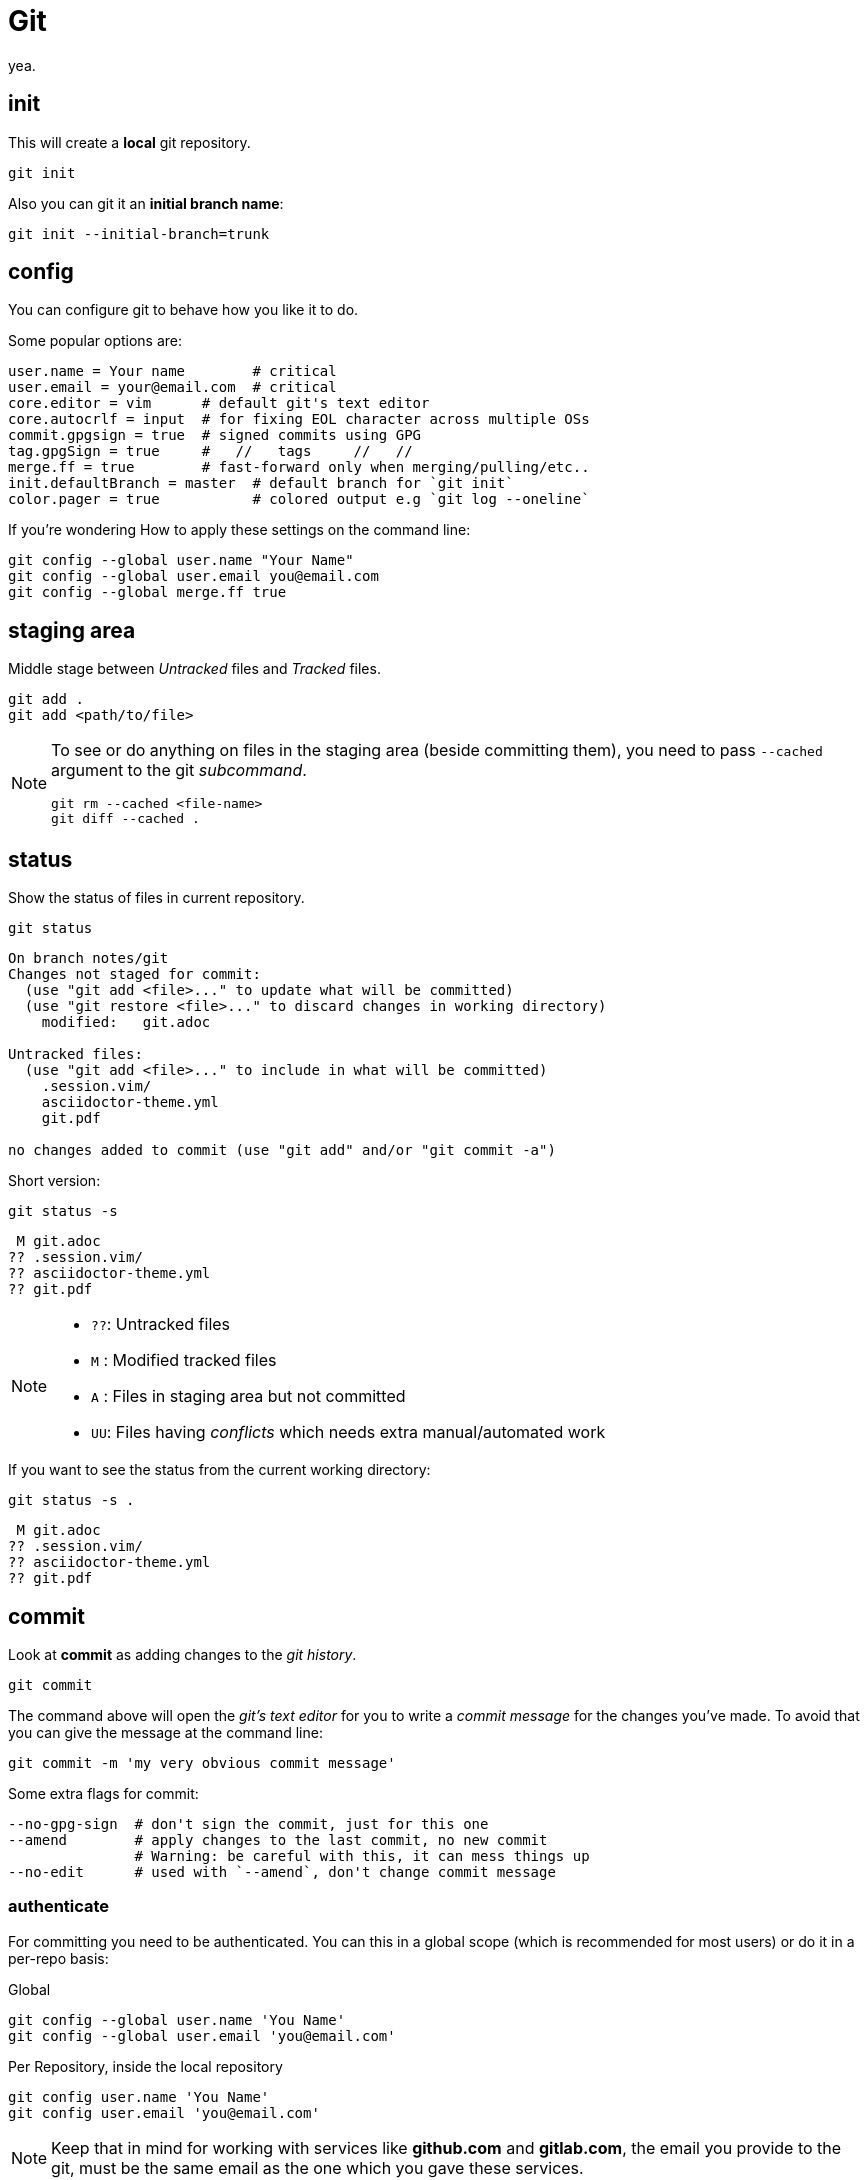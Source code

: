 = Git

yea.

== init

This will create a *local* git repository.

[source,bash]
----
git init
----

Also you can git it an *initial branch name*:

[source,bash]
----
git init --initial-branch=trunk
----

== config

You can configure git to behave how you like it to do.

.Some popular options are:
[source,bash]
----
user.name = Your name        # critical
user.email = your@email.com  # critical
core.editor = vim      # default git's text editor
core.autocrlf = input  # for fixing EOL character across multiple OSs
commit.gpgsign = true  # signed commits using GPG
tag.gpgSign = true     #   //   tags     //   // 
merge.ff = true        # fast-forward only when merging/pulling/etc..
init.defaultBranch = master  # default branch for `git init`
color.pager = true           # colored output e.g `git log --oneline`
----

.If you're wondering How to apply these settings on the command line:
[source,bash]
----
git config --global user.name "Your Name"
git config --global user.email you@email.com
git config --global merge.ff true
----

== staging area

Middle stage between _Untracked_ files and _Tracked_ files. 

[source,bash]
----
git add .
git add <path/to/file>
----

[NOTE]
====
To see or do anything on files in the staging area (beside committing them),
you need to pass `--cached` argument to the git _subcommand_.

[source,bash]
----
git rm --cached <file-name>
git diff --cached .
----
====

== status

Show the status of files in current repository.

[source,bash]
----
git status
----
....
On branch notes/git
Changes not staged for commit:
  (use "git add <file>..." to update what will be committed)
  (use "git restore <file>..." to discard changes in working directory)
    modified:   git.adoc

Untracked files:
  (use "git add <file>..." to include in what will be committed)
    .session.vim/
    asciidoctor-theme.yml
    git.pdf

no changes added to commit (use "git add" and/or "git commit -a")
....

.Short version:
[source,bash]
----
git status -s
----
....
 M git.adoc
?? .session.vim/
?? asciidoctor-theme.yml
?? git.pdf
....

[NOTE]
====
* `??`: Untracked files
* `M` : Modified tracked files
* `A` : Files in staging area but not committed
* `UU`: Files having _conflicts_ which needs extra manual/automated work
====

.If you want to see the status from the current working directory:
[source,bash]
----
git status -s .
----
....
 M git.adoc
?? .session.vim/
?? asciidoctor-theme.yml
?? git.pdf
....

== commit

Look at *commit* as adding changes to the _git history_.

[source,bash]
----
git commit
----

The command above will open the _git's text editor_ for you to write a _commit
message_ for the changes you've made. To avoid that you can give the message
at the command line:

[source,bash]
----
git commit -m 'my very obvious commit message'
----

.Some extra flags for commit:
[source,bash]
----
--no-gpg-sign  # don't sign the commit, just for this one
--amend        # apply changes to the last commit, no new commit
               # Warning: be careful with this, it can mess things up
--no-edit      # used with `--amend`, don't change commit message
----

=== authenticate

For committing you need to be authenticated. You can this in a global scope
(which is recommended for most users) or do it in a per-repo basis:

.Global
[source,bash]
----
git config --global user.name 'You Name'
git config --global user.email 'you@email.com'
----

.Per Repository, inside the local repository
[source,bash]
----
git config user.name 'You Name'
git config user.email 'you@email.com'
----

[NOTE]
====
Keep that in mind for working with services like *github.com* and *gitlab.com*,
the email you provide to the git, must be the same email as the one which you
gave these services.
====

== log

Shows information about the current repository such as *branches*, *commits*,
HEAD position, etc.

[source,bash]
----
git log
----
....
commit f80c36530015cb932a4d60c06f94f93cf22570cf
Author: Hossein Esmail <hosteam01@gmail.com>
Date:   Sun Oct 13 23:38:50 2024 +0330

    more / better notes for docker

commit 6e057f8ee426d75045693f417d9769c8ff2093bd
Author: Hossein Esmail <hosteam01@gmail.com>
Date:   Fri Oct 11 15:17:28 2024 +0330

    import contents

commit a9555db8084619a61b2da3c51ae04c972a242f94
Author: Hos Es <62862610+hossein-lap@users.noreply.github.com>
Date:   Wed Oct 9 20:13:41 2024 +0330

    Initial commit
....

.Some extra flags
[source,bash]
----
--oneline  # show short commit hash and only the commit message
--all      # show all branches
--graph    # draw the graph for branches
--stat     # show changed files
--show-signature  # show gpg signature
----

[source,bash]
----
git log --all --oneline --graph
----
....
* afd0009 (notes/perl, origin/notes/perl) Add array section
* f80c365 (HEAD -> notes/git, origin/notes/git) more docker notes
* 6e057f8 import contents
* a9555db Initial commit
....

.What is *HEAD*?

*HEAD* is a name which points to your *current working area*'s position in the
git repository. In the above output, inside the parentheses on the second line
you can see `HEAD \-> notes/git`, that mean *HEAD is pointing at notes/git
branch*. `notes/git` is the name of the branch that I'm writing this document
inside of it that will be merged later with `master` branch of this repository.

Now that we know HEAD is the current position, let's be a little more proactive
shall we? Okay, what about pointing at *one previous position* or
*two previous*? Easy, `HEAD~1` and `HEAD~2` are for that.

[TIP]
====
`HEAD~<number>` means `<number>` times before the *current position of HEAD*.
====

== remotes

The remote URL(s) that you are/will be working with. Most of the time it's
called *origin* but remember, it's just a name which points to an URL.

[source,bash]
----
git remote
----
....
origin
....

.Verbose output
[source,bash]
----
git remote -v
----
....
origin    git@github.com:hossein-lap/blog.posts.git (fetch)
origin    git@github.com:hossein-lap/blog.posts.git (push)
....

.Working with remotes
[source,bash]
----
git remote add <name> <url>  # add new remote URL
git remote remove <name>     # remove existing remote URL
----

. remote URL can be another directory/folder on the same machine. git does
  not care.
. If you want to connect a local repository to a remote one, you need to create
  the remote yourself

[NOTE]
====
Let's say you are working on a project on your local machine and now you've
decided to share it on github, you go create the repository on github, and
create a remote using `git remote add <name> <url>` command.
====

=== ssh vs https

Most developers prefer using `ssh` when it comes to working with remote
repositories. `ssh` has a SHA-256 hash-based key authentication method.
Unlike `https` which requires username and password each time for the
authentication.

.Generate ssh key
[source,bash]
----
ssh-keygen
----

[IMPORTANT]
====
After creating a ssh key-pair, you need to add the *public* pair of the key to
your github/gitlab account. Look for a `*.pub` file in your `~/.ssh` directory.
====

.ssh remote URL:
....
origin    git@github.com:hossein-lap/blog.posts.git (fetch)
origin    git@github.com:hossein-lap/blog.posts.git (push)
....

.https remote URL:
....
origin    https://github.com/hossein-lap/blog.posts (fetch)
origin    https://github.com/hossein-lap/blog.posts (push)
....

== clone

Cloning a repository is like downloading it from your local machine but with or
without the commit histories.

[source,bash]
----
git clone <url>
git clone https://github.com/hossein-lap/blog.posts
git clone git@github.com:hossein-lap/blog.posts.git
----

.Some extra flags
[source,bash]
----
--depth <number>   # depths of previous commit history
--branch <name>    # move HEAD to the <name> branch after clone
--origin <name>    # use <name> instead of default `origin` for remote
--bare             # clone the bare repo (useful but very advanced)
                   # see the last section for more information.
----

== fetch

Synchronize the local repository with the remote repository. This does not change
anything in the current working area. Just synchronizing.

[source,bash]
----
git fetch --all        # fetch all changes from all branches
git fetch --unshallow  # fetch all the missing contents from remote
----

== push

Upload the git history from local to the remote.

[source,bash]
----
git push <remote-name> <branch-name>
----

[source,bash]
----
git push origin master
----

.Forced push
[CAUTION]
====
You need to use `--force` flag if you want to have used `--amend` flag
(you've amended a commit) when pushing to a *unprotected* remote branch.

[source,bash]
----
git commit --amend --no-edit
git push origin feature/new-module --force
----
.Use this with caution
If the branch if *protected* you cannot use `--force` with.
You must remove it from *protected branches* first.
====

== pull

Get the changes from remote repository to the local repository.

[source,bash]
----
git pull origin master
----

[CAUTION]
====
Be careful what branch are you currently on and what branch are you pulling
from. This can mess things up very easily.
====

== branch

Working with branches.
Branches are created from one point in the history which is you current branch

.Your current branch
[source,bash]
----
git branch
----
....
* notes/git
....

.Create new branch
[source,bash]
----
git switch -C <new-branch-name>
----

Above command will create a new branch from your current position on the git
history (your current branch, your current commit) and switch to it.


Alternatively you can use `checkout` (sometimes you *need* to use `checkout`) but
the `checkout` command does a lot more than creating/switching branches.
*It can be dangerous*.

[source,bash]
----
git checkout -b <new-branch-name>
----

.Switch back to previous branch
[source,bash]
----
git checkout -
git switch -
----

== stash

To be able to change branches your current working area must be clean. Now imagine
you're middle of working on something and something new comes up which is
important, git won't allow you to change your branch until you commit your
changes (make your working area clean) so what you're gonna do? Apply a temp
commit? (you can do that on paper but it's advised against doing this). Here
`stash` comes to save the day.

`git stash` takes all your changes (on tracked files only) and temporarily
moves them on *stash area* so you can access it (move it back to your working
area) after you've did you explorations.

Let's see how `git log` looks like before stashing the changes:

.Move changes to stash from working area
[source,bash]
----
git log --oneline --all --graph
----
....
* afd0009 Add array section
* f80c365 more / better notes for docker
* 6e057f8 import contents
* a9555db Initial commit
....

.Stashing changes
[source,bash]
----
git stash push
----
....
Saved working directory and index state WIP on notes/git: f80c365 more / better notes for docker
....

Let's see how `git log` looks like at this point
[source,bash]
----
git log --oneline --all --graph
----
....
*   aa604f7 WIP on notes/git: f80c365 more / better notes for docker
|\  
| * 977460d index on notes/git: f80c365 more / better notes for docker
|/  
| * afd0009 Add array section
|/  
* f80c365 more / better notes for docker
* 6e057f8 import contents
* a9555db Initial commit
....

See all the new forks and diversions from the commits?

....
*   aa604f7 WIP on notes/git: f80c365 more / better notes for docker
|\  
| * 977460d index on notes/git: f80c365 more / better notes for docker
|/  
| * afd0009 Add array section
|/  
* f80c365 more / better notes for docker
....

.Move back changes to working area from stash
[source,bash]
----
git stash pop
----
....
On branch notes/git
Changes not staged for commit:
  (use "git add <file>..." to update what will be committed)
  (use "git restore <file>..." to discard changes in working directory)
        modified:   git.adoc

Untracked files:
  (use "git add <file>..." to include in what will be committed)
        .session.vim/
        asciidoctor-theme.yml
        git.pdf
        git.xml

no changes added to commit (use "git add" and/or "git commit -a")
Dropped refs/stash@{0} (a5eec65b3011ad09cd73c9845646ea1b87659f9e)
....

Now everything is exactly how it was before stashing:
[source,bash]
----
git log --oneline --all --graph
----
....
* afd0009 Add array section
* f80c365 more / better notes for docker
* 6e057f8 import contents
* a9555db Initial commit
....

[TIP]
====
stash has a stack-like structure.
====

[NOTE]
====
Alternatively you can use a `bare repo` with git's `worktree` feature which
allows you to have multiple branches checked-out at the same time. But it can
add complexity to your workflow. You can take a look at the last section of
this
document.
====

== rebase

Rebasing a branch is pulling the point branch was forked (created from) to a
new point.

.git's manpage does a good explanation about it:
....
Assume the following history exists and the current branch is "topic":

              A---B---C topic
             /
        D---E---F---G master

From this point, the result of either of the following commands:

    git rebase master
    git rebase master topic

would be:

                      A'--B'--C' topic
                     /
        D---E---F---G master
....

[IMPORTANT]
====
All the git manpages are available through either `git <subcommand> --help`
command or `man git-<subcommand>` command on the command line.

----
git rebase --help
man git-rebase
----
====

== restore

Restores the state of file(s) to a previous or current state in git *history*.

[CAUTION]
====
[source,bash]
----
git restore --source=HEAD .
----
====

The above command will remove all changes on the current working directory
which are not in neither staging area nor have been committed.
The `.` means *current working directory*. You can replace it with file name(s)
or (some) directory.

== reset

Okay, now we are entering the *DANGER* zone. The reset command *will remove
your commit history*. Especially with the `--hard` flag.

[WARNING]
====
[source,bash]
----
git reset --hard HEAD~1
git reset --hard 6e057f8 # reset everything to a certain point
                         # using commit hash
----
====

== patching

You can get a diff file using `git diff` command and use it later.
These "diff" files contains all changes on file(s) which can be applied on same
files somewhere else.

.Get diff file
[source,bash]
----
git diff HEAD~1 HEAD > <file-name>
git diff HEAD~1 HEAD > test-changes.diff
----

.Apply the diff
[source,bash]
----
patch -p1 < <file-name>
patch -p1 < test-changes.diff
----

[IMPORTANT]
====
Keep that in mind which the sequence of stages/commits must be *older to newer*
if you want to *apply* the changes and *newer to older* if you want to *revert*
the changes.
Reverts

[horizontal]
* *Older to newer*: Applies changes
* *Newer to older*: Reverts changes
====

[NOTE]
====
This process is called *patching* or *applying patch*.
====

[TIP]
====
When you are applying patch(es), you must be at the *exact directory* that
you've get the diff file from.
On the other words, applying patches only works when
you are applying them at the same *root directory* of getting the patch (diff
file).
====

.A diff file
[source,bash]
----
git diff Makefile default-theme.yml
----
[source,diff]
----
diff --git a/Makefile b/Makefile
index 16ab52b..db20550 100644
--- a/Makefile
+++ b/Makefile
@@ -1,6 +1,6 @@
 NAME = ttr
 
 all:
-    asciidoctor -a stylesheet=my-stylesheet.css ttr.adoc
-    # asciidoctor -a linkcss -a copycss README.adoc
+    # asciidoctor -a stylesheet=my-stylesheet.css ttr.adoc
+    asciidoctor -a linkcss -a copycss ttr.adoc
     asciidoctor-pdf ttr.adoc --theme hos.yml
diff --git a/default-theme.yml b/default-theme.yml
index f23711b..889785a 100644
--- a/default-theme.yml
+++ b/default-theme.yml
@@ -43,11 +43,11 @@ base:
   border_color: EEEEEE
   border_radius: 4
   border_width: 0.5
-base:
-  font:
-    color: #333333
-    family: Times-Roman
-    size: 12
+# base:
+#   font:
+#     color: #333333
+#     family: Times-Roman
+#     size: 12
 role:
   lead:
     font_size: $base_font_size_large
----

== git worktree and bare repos

This section is a very advanced topic and is unique approach to solving some
problems like changing branches and checking them out at the same time.

In this approach, every branch is a separated directory. To changes branches
you need to change your current *working directory* (e.g
`cd ../<branch-name>`).

.Clone bare repo
[source,bash]
----
git clone --bare git@github.com:hossein-lap/blog.git blog.git
----

.Create worktree
[source,bash]
----
git worktree add <branch-name>
----

.With new branch
[source,bash]
----
git worktree add -b <new-branch-name> <new-directory-name>
----

.Remove worktree
[source,bash]
----
git worktree remove <branch-name>
----

[IMPORTANT]
====
Cloning a repository bare, requires to add the `.git` at the end of URL.
====

[CAUTION]
====
You still can change (mess things up if you will) other branches while you are
on a different branch. Be careful with that.
====

=== Wrapper script

[source,bash]
----
#!/usr/bin/env bash
set -e

# help function
prompt=$(echo ${0} | awk -F '/' '{print $NF;}')
help() {
cat << EOF
${prompt}: setup git worktree and bare repo

usage: [-h] [-u url] [-d directory] [-a extra_args]

   • arguemts:
       -u --url      repo url (ssh)
       -d --dir      directory name
       -a --args     extra args (to pass to the git)
       -h --help     print this message

   • example:
       ${prompt} -u gitlab.com:hos-workflow/scripts -d test.git -a '--depth 1'

   • running without any arguments will show this message
EOF
}

# argument parsing
while [ "${#}" -gt 0 ]; do
    case ${1} in
        -u|--url)
            input="${2}"
            shift
            ;;
        -d|--directory)
            output="${2}"
            shift
            ;;
        -h|--help)
            help
            exit 0
            ;;
        -a|--args)
            args="${args} ${2}"
            shift
            ;;
        *)
            echo "Unknown parameter passed: ${1}"
            exit 1
            ;;
    esac
    shift
done

# checking args
if [ -z "${input}" ]; then
    printf '%s\n\n' "No url is specified" 1>&2
    help
    exit 1
fi

if [ -z "${output}" ]; then
    printf \
        "No directory name is specified, " \
        "Using default directory name..\n" \
        1>&2
    output="$(echo ${input} | awk -F '/' '{print $NF;}')"
fi

# start
git clone ${args} --bare git@${input} ${output} 
cd ${output}
mkdir .bare
mv * .bare
echo "gitdir: ./.bare" > .git

check_branch=$(git --no-pager branch | grep -v '*\|+' | awk '{print $1;}' | wc -l)

if [ "${check_branch}" -gt 0 ]; then
    for i in $(git --no-pager branch | sed 's/^[*+]/ /' | awk '{print $1;}'); do
        git worktree add "${i}" "${i}"
    done
else
    i=$(git --no-pager branch | awk '{print $NF;}')
    git worktree add "${i}" "${i}"
fi

# git config remote.origin.url "git@${input}"
git config remote.origin.fetch '+refs/heads/*:refs/remotes/origin/*'
git fetch
----

